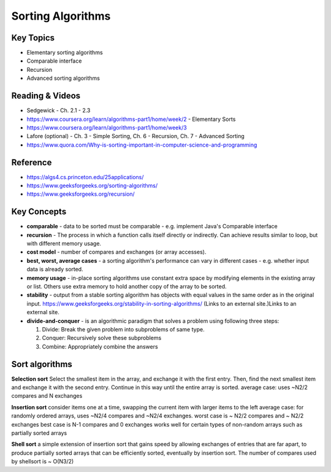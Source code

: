 Sorting Algorithms
====

Key Topics
----------
- Elementary sorting algorithms
- Comparable interface
- Recursion
- Advanced sorting algorithms
 
Reading & Videos
----------------
- Sedgewick - Ch. 2.1 - 2.3
- https://www.coursera.org/learn/algorithms-part1/home/week/2 - Elementary Sorts
- https://www.coursera.org/learn/algorithms-part1/home/week/3 
- Lafore (optional) - Ch. 3 - Simple Sorting, Ch. 6 - Recursion, Ch. 7 - Advanced Sorting
- https://www.quora.com/Why-is-sorting-important-in-computer-science-and-programming

Reference
---------
- https://algs4.cs.princeton.edu/25applications/  
- https://www.geeksforgeeks.org/sorting-algorithms/ 
- https://www.geeksforgeeks.org/recursion/  

Key Concepts
------------
- **comparable** -  data to be sorted must be comparable - e.g. implement Java's Comparable interface
- **recursion** - The process in which a function calls itself directly or indirectly. Can achieve results similar to loop, but with different memory usage.
- **cost model** - number of compares and exchanges (or array accesses).
- **best, worst, average cases** - a sorting algorithm's performance can vary in different cases - e.g. whether input data is already sorted.
- **memory usage** - in-place sorting algorithms use constant extra space by modifying elements in the existing array or list. Others use extra memory to hold another copy of the array to be sorted.
- **stability** - output from a stable sorting algorithm has objects with equal values in the same order as in the original input. https://www.geeksforgeeks.org/stability-in-sorting-algorithms/ (Links to an external site.)Links to an external site. 
- **divide-and-conquer** - is an algorithmic paradigm that solves a problem using following three steps:

  1. Divide: Break the given problem into subproblems of same type.
  2. Conquer: Recursively solve these subproblems
  3. Combine: Appropriately combine the answers
 

Sort algorithms
---------------

**Selection sort**
Select the smallest item in the array, and exchange it with the first entry. Then, find the next smallest item and exchange it with the second entry. Continue in this way until the entire array is sorted.
average case: uses ~N2/2 compares and N exchanges 

**Insertion sort**
consider items one at a time, swapping the current item with larger items to the left
average case: for randomly ordered arrays, uses ~N2/4 compares and ~N2/4 exchanges.
worst case is ~ N2/2 compares and ~ N2/2 exchanges 
best case is N-1 compares and 0 exchanges
works well for certain types of non-random arrays such as partially sorted arrays

**Shell sort**
a simple extension of insertion sort that gains speed by allowing exchanges of entries that are far apart, to produce partially sorted arrays that can be efficiently sorted, eventually by insertion sort.
The number of compares used by shellsort is ~ O(N3/2)
